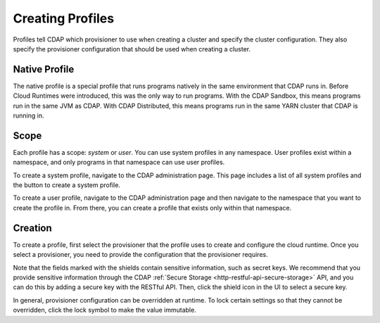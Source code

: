 .. meta::
    :author: Cask Data, Inc.
    :copyright: Copyright © 2018 Cask Data, Inc.

.. _cloud-runtimes-profiles-creating-profiles:

=================
Creating Profiles
=================

Profiles tell CDAP which provisioner to use when creating a cluster and specify the cluster configuration.
They also specify the provisioner configuration that should be used when creating a cluster.

Native Profile
--------------
The native profile is a special profile that runs programs natively in the same environment that CDAP runs in.
Before Cloud Runtimes were introduced, this was the only way to run programs.
With the CDAP Sandbox, this means programs run in the same JVM as CDAP.
With CDAP Distributed, this means programs run in the same YARN cluster that CDAP is running in.

Scope
-----
Each profile has a scope: `system` or `user`. You can use system profiles in any namespace.
User profiles exist within a namespace, and only programs in that namespace can use user profiles.

To create a system profile, navigate to the CDAP administration page.
This page includes a list of all system profiles and the button to create a system profile.

To create a user profile, navigate to the CDAP administration page and then navigate to the namespace that you want to create the profile in.
From there, you can create a profile that exists only within that namespace.

Creation
--------

To create a profile, first select the provisioner that the profile uses to create and configure the cloud runtime.
Once you select a provisioner, you need to provide the configuration that the provisioner requires.

Note that the fields marked with the shields contain sensitive information, such as secret keys.
We recommend that you provide sensitive information through the CDAP
:ref:`Secure Storage <http-restful-api-secure-storage>` API, and you can do this by adding a secure key with the RESTful API.
Then, click the shield icon in the UI to select a secure key.

In general, provisioner configuration can be overridden at runtime. To lock certain settings so that they cannot be overridden,
click the lock symbol to make the value immutable.

